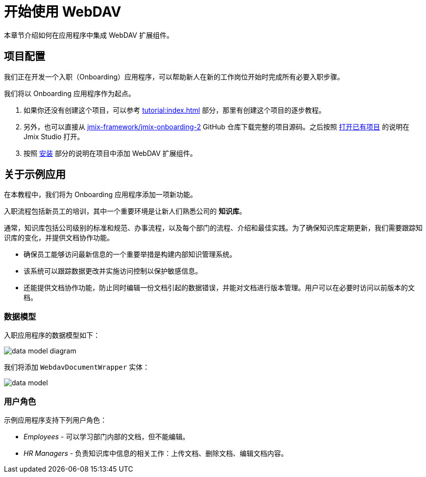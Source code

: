 = 开始使用 WebDAV

本章节介绍如何在应用程序中集成 WebDAV 扩展组件。

[[project-setup]]
== 项目配置

我们正在开发一个入职（Onboarding）应用程序，可以帮助新人在新的工作岗位开始时完成所有必要入职步骤。

我们将以 Onboarding 应用程序作为起点。

. 如果你还没有创建这个项目，可以参考 xref:tutorial:index.adoc[] 部分，那里有创建这个项目的逐步教程。

. 另外，也可以直接从 https://github.com/jmix-framework/jmix-onboarding-2[jmix-framework/jmix-onboarding-2^] GitHub 仓库下载完整的项目源码。之后按照 xref:studio:project.adoc#opening-existing-project[打开已有项目] 的说明在 Jmix Studio 打开。

. 按照 xref:index.adoc#installation[安装] 部分的说明在项目中添加 WebDAV 扩展组件。

[[about-app]]
== 关于示例应用

在本教程中，我们将为 Onboarding 应用程序添加一项新功能。

入职流程包括新员工的培训，其中一个重要环境是让新人们熟悉公司的 *知识库*。

通常，知识库包括公司级别的标准和规范、办事流程，以及每个部门的流程、介绍和最佳实践。为了确保知识库定期更新，我们需要跟踪知识库的变化，并提供文档协作功能。

* 确保员工能够访问最新信息的一个重要举措是构建内部知识管理系统。
* 该系统可以跟踪数据更改并实施访问控制以保护敏感信息。
* 还能提供文档协作功能，防止同时编辑一份文档引起的数据错误，并能对文档进行版本管理。用户可以在必要时访问以前版本的文档。

[[data-model]]
=== 数据模型

入职应用程序的数据模型如下：

image::data-model-diagram.svg[align="center"]

我们将添加 `WebdavDocumentWrapper` 实体：

image::data-model.svg[align="center"]

[[user-roles]]
=== 用户角色

示例应用程序支持下列用户角色：

* _Employees_ - 可以学习部门内部的文档，但不能编辑。
* _HR Managers_ - 负责知识库中信息的相关工作：上传文档、删除文档、编辑文档内容。
